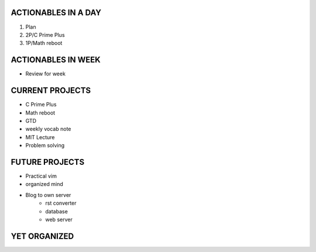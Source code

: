 ACTIONABLES IN A DAY
--------------------

#. Plan
#. 2P/C Prime Plus 
#. 1P/Math reboot

ACTIONABLES IN WEEK
-------------------

- Review for week

CURRENT PROJECTS
----------------

- C Prime Plus
- Math reboot
- GTD
- weekly vocab note
- MIT Lecture
- Problem solving

FUTURE PROJECTS
---------------

- Practical vim
- organized mind
- Blog to own server
   - rst converter
   - database
   - web server

YET ORGANIZED
-------------

